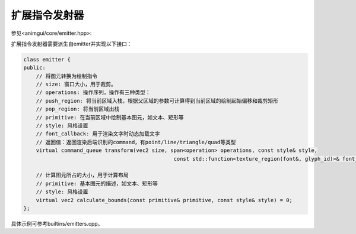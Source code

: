 扩展指令发射器
===================================

参见<animgui/core/emitter.hpp>:

扩展指令发射器需要派生自emitter并实现以下接口：

.. code-block:: c++

    class emitter {
    public:
        // 将图元转换为绘制指令
        // size: 窗口大小，用于裁剪。
        // operations: 操作序列，操作有三种类型：
        // push_region: 将当前区域入栈，根据父区域的参数可计算得到当前区域的绘制起始偏移和裁剪矩形
        // pop_region: 将当前区域出栈
        // primitive: 在当前区域中绘制基本图元，如文本、矩形等
        // style: 风格设置
        // font_callback: 用于渲染文字时动态加载文字
        // 返回值：返回渲染后端识别的command，有point/line/triangle/quad等类型
        virtual command_queue transform(vec2 size, span<operation> operations, const style& style,
                                                    const std::function<texture_region(font&, glyph_id)>& font_callback) = 0;

        // 计算图元所占的大小，用于计算布局
        // primitive: 基本图元的描述，如文本、矩形等
        // style: 风格设置
        virtual vec2 calculate_bounds(const primitive& primitive, const style& style) = 0;
    };


具体示例可参考builtins/emitters.cpp。
